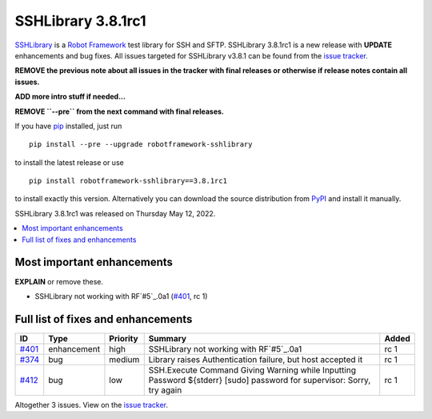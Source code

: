 ===================
SSHLibrary 3.8.1rc1
===================


.. default-role:: code


SSHLibrary_ is a `Robot Framework`_ test library for SSH and SFTP.
SSHLibrary 3.8.1rc1 is a new release with
**UPDATE** enhancements and bug fixes.
All issues targeted for SSHLibrary v3.8.1 can be found from
the `issue tracker`_.

**REMOVE the previous note about all issues in the tracker with final
releases or otherwise if release notes contain all issues.**

**ADD more intro stuff if needed...**

**REMOVE ``--pre`` from the next command with final releases.**

If you have pip_ installed, just run

::

   pip install --pre --upgrade robotframework-sshlibrary

to install the latest release or use

::

   pip install robotframework-sshlibrary==3.8.1rc1

to install exactly this version. Alternatively you can download the source
distribution from PyPI_ and install it manually.

SSHLibrary 3.8.1rc1 was released on Thursday May 12, 2022.

.. _Robot Framework: http://robotframework.org
.. _SSHLibrary: https://github.com/robotframework/SSHLibrary
.. _pip: http://pip-installer.org
.. _PyPI: https://pypi.python.org/pypi/robotframework-sshlibrary
.. _issue tracker: https://github.com/robotframework/SSHLibrary/issues?q=milestone%3Av3.8.1


.. contents::
   :depth: 2
   :local:

Most important enhancements
===========================

**EXPLAIN** or remove these.

- SSHLibrary not working with RF`#5`_.0a1 (`#401`_, rc 1)

Full list of fixes and enhancements
===================================

.. list-table::
    :header-rows: 1

    * - ID
      - Type
      - Priority
      - Summary
      - Added
    * - `#401`_
      - enhancement
      - high
      - SSHLibrary not working with RF`#5`_.0a1
      - rc 1
    * - `#374`_
      - bug
      - medium
      - Library raises Authentication failure, but host accepted it
      - rc 1
    * - `#412`_
      - bug
      - low
      - SSH.Execute Command Giving Warning while Inputting Password ${stderr} [sudo] password for supervisor: Sorry, try again
      - rc 1

Altogether 3 issues. View on the `issue tracker <https://github.com/robotframework/SSHLibrary/issues?q=milestone%3Av3.8.1>`__.

.. _#401: https://github.com/robotframework/SSHLibrary/issues/401
.. _#374: https://github.com/robotframework/SSHLibrary/issues/374
.. _#412: https://github.com/robotframework/SSHLibrary/issues/412
